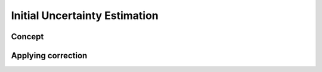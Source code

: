 Initial Uncertainty Estimation
===============================

Concept
---------

Applying correction
---------------------
